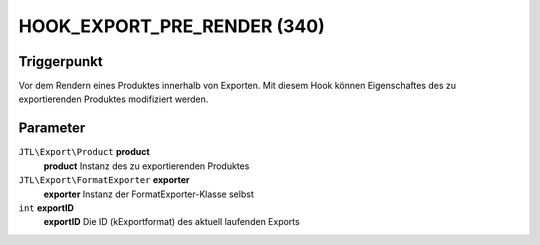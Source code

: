 HOOK_EXPORT_PRE_RENDER (340)
============================

Triggerpunkt
""""""""""""

Vor dem Rendern eines Produktes innerhalb von Exporten.
Mit diesem Hook können Eigenschaftes des zu exportierenden Produktes modifiziert werden.


Parameter
"""""""""
``JTL\Export\Product`` **product**
    **product** Instanz des zu exportierenden Produktes
``JTL\Export\FormatExporter`` **exporter**
    **exporter** Instanz der FormatExporter-Klasse selbst
``int`` **exportID**
    **exportID** Die ID (kExportformat) des aktuell laufenden Exports
